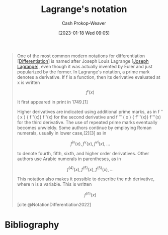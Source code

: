 :PROPERTIES:
:ID:       b92d8ad5-fe15-4a28-b9a7-0b8e9e1bcd13
:LAST_MODIFIED: [2024-01-09 Tue 08:15]
:END:
#+title: Lagrange's notation
#+hugo_custom_front_matter: :slug "b92d8ad5-fe15-4a28-b9a7-0b8e9e1bcd13"
#+author: Cash Prokop-Weaver
#+date: [2023-01-18 Wed 09:05]
#+filetags: :concept:

#+begin_quote
One of the most common modern notations for differentiation [[[id:d5355c3a-2137-46b2-af5a-10f9c3a6705f][Differentiation]]] is named after Joseph Louis Lagrange [[[id:1f3cb355-34a1-4ccc-a91e-df3e303d6f2e][Joseph Lagrange]]], even though it was actually invented by Euler and just popularized by the former. In Lagrange's notation, a prime mark denotes a derivative. If f is a function, then its derivative evaluated at x is written

$$f'(x)$$

It first appeared in print in 1749.[1]

Higher derivatives are indicated using additional prime marks, as in f ″ ( x ) {\displaystyle f''(x)} f''(x) for the second derivative and f ‴ ( x ) {\displaystyle f'''(x)} f'''(x) for the third derivative. The use of repeated prime marks eventually becomes unwieldy. Some authors continue by employing Roman numerals, usually in lower case,[2][3] as in

$$f^{\mathrm {iv} }(x),f^{\mathrm {v} }(x),f^{\mathrm {vi} }(x),\ldots$$

to denote fourth, fifth, sixth, and higher order derivatives. Other authors use Arabic numerals in parentheses, as in

$$f^{(4)}(x),f^{(5)}(x),f^{(6)}(x),\ldots$$

This notation also makes it possible to describe the nth derivative, where n is a variable. This is written

$$f^{(n)}(x)$$

[cite:@NotationDifferentiation2022]
#+end_quote

* Flashcards :noexport:
** Denotes :fc:
:PROPERTIES:
:CREATED: [2023-01-18 Wed 09:08]
:FC_CREATED: 2023-01-18T17:09:32Z
:FC_TYPE:  double
:ID:       42164f29-e0ec-4fa2-a8cb-8e0b2e309aa1
:END:
:REVIEW_DATA:
| position | ease | box | interval | due                  |
|----------+------+-----+----------+----------------------|
| front    | 2.50 |   8 |   487.19 | 2025-05-10T20:45:15Z |
| back     | 2.80 |   7 |   313.46 | 2024-07-18T03:24:35Z |
:END:

$f'(x)$

*** Back
The first derivative of $f(x)$.
*** Source
[cite:@NotationDifferentiation2022]
** Equivalence :fc:
:PROPERTIES:
:CREATED: [2023-01-18 Wed 09:10]
:FC_CREATED: 2023-01-18T17:10:59Z
:FC_TYPE:  cloze
:ID:       68a9f743-a417-4cf3-b105-4bc1e221a768
:FC_CLOZE_MAX: 1
:FC_CLOZE_TYPE: deletion
:END:
:REVIEW_DATA:
| position | ease | box | interval | due                  |
|----------+------+-----+----------+----------------------|
|        0 | 2.35 |   8 |   421.67 | 2025-01-09T07:36:16Z |
|        1 | 2.35 |   8 |   311.64 | 2024-09-10T06:05:08Z |
:END:

{{$f'(x)$}{notation}@0} $=$ {{$\frac{d(f(x))}{dx}$}{notation}@1}

*** Source
[cite:@NotationDifferentiation2022]

* Bibliography
#+print_bibliography:
